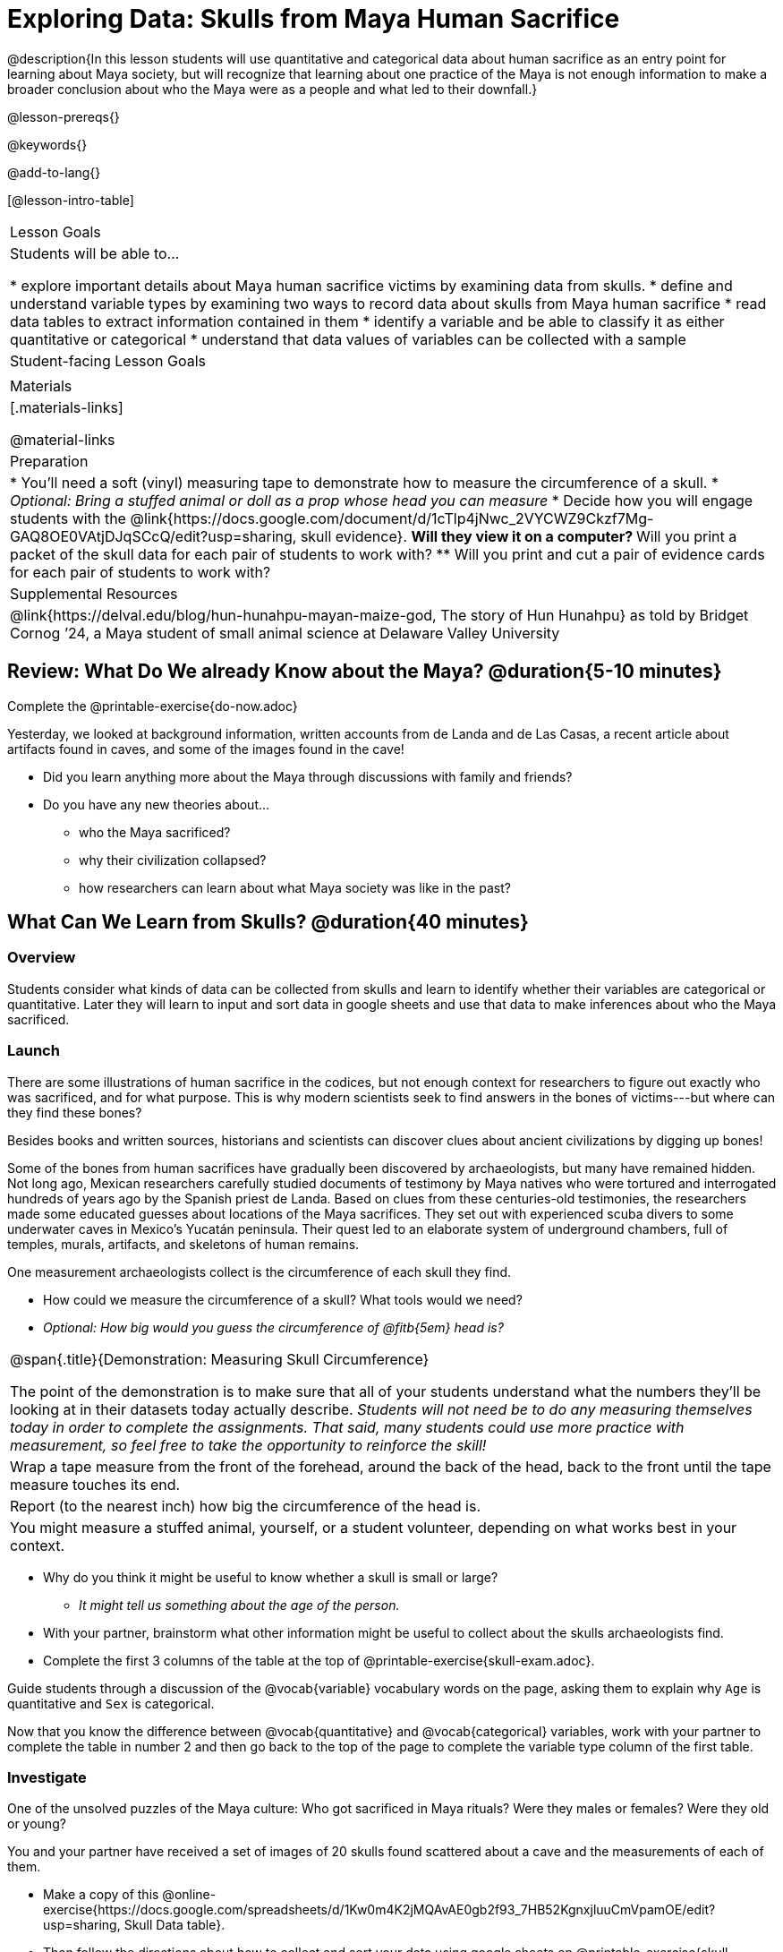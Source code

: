 = Exploring Data: Skulls from Maya Human Sacrifice

@description{In this lesson students will use quantitative and categorical data about human sacrifice as an entry point for learning about Maya society, but will recognize that learning about one practice of the Maya is not enough information to make a broader conclusion about who the Maya were as a people and what led to their downfall.}

@lesson-prereqs{}

@keywords{}

@add-to-lang{}

[@lesson-intro-table]
|===

| Lesson Goals
| Students will be able to...

* explore important details about Maya human sacrifice victims by examining data from skulls.
* define and understand variable types by examining two ways to record data about skulls from Maya human sacrifice
* read data tables to extract information contained in them
* identify a variable and be able to classify it as either quantitative or categorical
* understand that data values of variables can be collected with a sample

| Student-facing Lesson Goals
|


| Materials
|[.materials-links]

@material-links

| Preparation
|
* You'll need a soft (vinyl) measuring tape to demonstrate how to measure the circumference of a skull.
* _Optional: Bring a stuffed animal or doll as a prop whose head you can measure_
* Decide how you will engage students with the @link{https://docs.google.com/document/d/1cTlp4jNwc_2VYCWZ9Ckzf7Mg-GAQ8OE0VAtjDJqSCcQ/edit?usp=sharing, skull evidence}.
// Once we decide on whether or not we are going to cite sources for the skull images, convert the skull evidence to asciidoc. 8 to a page will probably work fine.
** Will they view it on a computer?
** Will you print a packet of the skull data for each pair of students to work with?
** Will you print and cut a pair of evidence cards for each pair of students to work with?

| Supplemental Resources
| @link{https://delval.edu/blog/hun-hunahpu-mayan-maize-god, The story of Hun Hunahpu} as told by Bridget Cornog ’24, a Maya student of small animal science at Delaware Valley University

|===

== Review: What Do We already Know about the Maya? @duration{5-10 minutes}

[.lesson-instruction]
Complete the @printable-exercise{do-now.adoc}

Yesterday, we looked at background information, written accounts from de Landa and de Las Casas, a recent article about artifacts found in caves, and some of the images found in the cave!

[.lesson-instruction]
* Did you learn anything more about the Maya through discussions with family and friends?
* Do you have any new theories about...
** who the Maya sacrificed?
** why their civilization collapsed?
** how researchers can learn about what Maya society was like in the past?

== What Can We Learn from Skulls? @duration{40 minutes}

=== Overview
Students consider what kinds of data can be collected from skulls and learn to identify whether their variables are categorical or quantitative. Later they will learn to input and sort data in google sheets and use that data to make inferences about who the Maya sacrificed.

=== Launch

There are some illustrations of human sacrifice in the codices, but not enough context for researchers to figure out exactly who was sacrificed, and for what purpose. This is why modern scientists seek to find answers in the bones of victims---but where can they find these bones?

[.lesson-point]
Besides books and written sources, historians and scientists can discover clues about ancient civilizations by digging up bones!

Some of the bones from human sacrifices have gradually been discovered by archaeologists, but many have remained hidden. Not long ago, Mexican researchers carefully studied documents of testimony by Maya natives who were tortured and interrogated hundreds of years ago by the Spanish priest de Landa. Based on clues from these centuries-old testimonies, the researchers made some educated guesses about locations of the Maya sacrifices. They set out with experienced scuba divers to some underwater caves in Mexico’s Yucatán peninsula.  Their quest led to an elaborate system of underground chambers, full of temples, murals, artifacts, and skeletons of human remains.

[.lesson-instruction]
--
One measurement archaeologists collect is the circumference of each skull they find.

* How could we measure the circumference of a skull? What tools would we need?
* _Optional: How big would you guess the circumference of @fitb{5em} head is?_
--

[.strategy-box, cols="1", grid="none", stripes="none"]
|===
|
@span{.title}{Demonstration: Measuring Skull Circumference}

The point of the demonstration is to make sure that all of your students understand what the numbers they'll be looking at in their datasets today actually describe. _Students will not need be to do any measuring themselves today in order to complete the assignments.  That said, many students could use more practice with measurement, so feel free to take the opportunity to reinforce the skill!_
|
Wrap a tape measure from the front of the forehead, around the back of the head, back to the front until the tape measure touches its end.
|
Report (to the nearest inch) how big the circumference of the head is.
|
You might measure a stuffed animal, yourself, or a student volunteer, depending on what works best in your context.
|===

[.lesson-instruction]
* Why do you think it might be useful to know whether a skull is small or large?
** _It might tell us something about the age of the person._
* With your partner, brainstorm what other information might be useful to collect about the skulls archaeologists find.
* Complete the first 3 columns of the table at the top of @printable-exercise{skull-exam.adoc}.

Guide students through a discussion of the @vocab{variable} vocabulary words on the page, asking them to explain why `Age` is quantitative and `Sex` is categorical.

[.lesson-instruction]
Now that you know the difference between @vocab{quantitative} and @vocab{categorical} variables, work with your partner to complete the table in number 2 and then go back to the top of the page to complete the variable type column of the first table.

=== Investigate

[.lesson-point]
One of the unsolved puzzles of the Maya culture: Who got sacrificed in Maya rituals? Were they males or females? Were they old or young?

[.lesson-instruction]
--
You and your partner have received a set of images of 20 skulls found scattered about a cave and the measurements of each of them.

- Make a copy of this @online-exercise{https://docs.google.com/spreadsheets/d/1Kw0m4K2jMQAvAE0gb2f93_7HB52KgnxjluuCmVpamOE/edit?usp=sharing, Skull Data table}.
- Then follow the directions about how to collect and sort your data using google sheets on @printable-exercise{skull-explore.adoc}.
- When you're done, complete @printable-exercise{think-like-ds.adoc}
--

=== Synthesize
What conclusion(s) can you draw about the Maya based on the skull data you analyzed today? Support your claim with evidence.

_Optional Discussion to Preview Data Science ideas:_

_Imagine that you’ve found Maya necklaces, some made of jade and others made of jaguar teeth. The necklaces have different numbers of beads. In other words, the necklaces vary._

_In this case, there are two variables of interest: type of bead and how many beads._

* _Which variable is categorical? How do you know?_
** _Type of bead is categorical because it's not numerical._

_Type of bead is categorical, summarized by reporting fractions or proportions: for instance, maybe 4/10 of the necklaces are jade and 6/10 are made of jaguar teeth._

* _How could we express those fractions as decimals?_
** _4/10 = 0.4 and 6/10 = 0.6_

_Number of beads is quantitative, summarized by reporting the average: for instance, maybe the average number of beads on the necklaces is 35._

* _What does the average number of beads being 35 tell us about the necklaces?_
** _They could all be 35 beads long, but more likely some have fewer beads and some have more beads. We don't have enough information to know what the minimum or maximum number of beads on the necklaces is._

== Homework

Complete the @printable-exercise{homework.adoc} before our next class.




